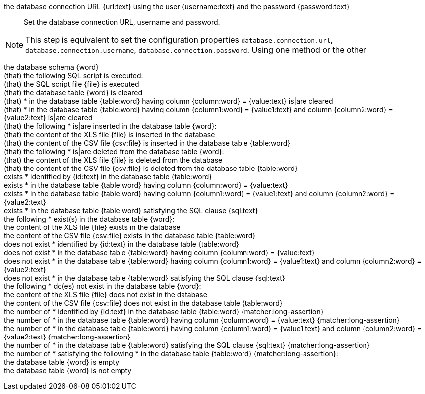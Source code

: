 the database connection URL {url:text} using the user {username:text} and the password {password:text} ::

 Set the database connection URL, username and password.

NOTE: This step is equivalent to set the configuration properties `database.connection.url`,
`database.connection.username`, `database.connection.password`. Using one method or the other

the database schema {word} ::
(that) the following SQL script is executed: ::
(that) the SQL script file {file} is executed ::
(that) the database table {word} is cleared ::
(that) * in the database table {table:word} having column {column:word} = {value:text} is|are cleared ::
(that) * in the database table {table:word} having column {column1:word} = {value1:text} and column {column2:word} = {value2:text} is|are cleared ::
(that) the following * is|are inserted in the database table {word}: ::
(that) the content of the XLS file {file} is inserted in the database ::
(that) the content of the CSV file {csv:file} is inserted in the database table {table:word} ::
(that) the following * is|are deleted from the database table {word}: ::
(that) the content of the XLS file {file} is deleted from the database ::
(that) the content of the CSV file {csv:file} is deleted from the database table {table:word} ::
exists * identified by {id:text} in the database table {table:word} ::
exists * in the database table {table:word} having column {column:word} = {value:text} ::
exists * in the database table {table:word} having column {column1:word} = {value1:text} and column {column2:word} = {value2:text} ::
exists * in the database table {table:word} satisfying the SQL clause {sql:text} ::
the following * exist(s) in the database table {word}: ::
the content of the XLS file {file} exists in the database ::
the content of the CSV file {csv:file} exists in the database table {table:word} ::
does not exist * identified by {id:text} in the database table {table:word} ::
does not exist * in the database table {table:word} having column {column:word} = {value:text} ::
does not exist * in the database table {table:word} having column {column1:word} = {value1:text} and column {column2:word} = {value2:text} ::
does not exist * in the database table {table:word} satisfying the SQL clause {sql:text} ::
the following * do(es) not exist in the database table {word}: ::
the content of the XLS file {file} does not exist in the database ::
the content of the CSV file {csv:file} does not exist in the database table {table:word} ::
the number of * identified by {id:text} in the database table {table:word} {matcher:long-assertion} ::
the number of * in the database table {table:word} having column {column:word} = {value:text} {matcher:long-assertion} ::
the number of * in the database table {table:word} having column {column1:word} = {value1:text} and column {column2:word} = {value2:text} {matcher:long-assertion} ::
the number of * in the database table {table:word} satisfying the SQL clause {sql:text} {matcher:long-assertion} ::
the number of * satisfying the following * in the database table {table:word} {matcher:long-assertion}: ::
the database table {word} is empty ::
the database table {word} is not empty ::